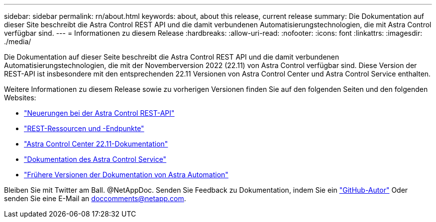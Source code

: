 ---
sidebar: sidebar 
permalink: rn/about.html 
keywords: about, about this release, current release 
summary: Die Dokumentation auf dieser Site beschreibt die Astra Control REST API und die damit verbundenen Automatisierungstechnologien, die mit Astra Control verfügbar sind. 
---
= Informationen zu diesem Release
:hardbreaks:
:allow-uri-read: 
:nofooter: 
:icons: font
:linkattrs: 
:imagesdir: ./media/


[role="lead"]
Die Dokumentation auf dieser Seite beschreibt die Astra Control REST API und die damit verbundenen Automatisierungstechnologien, die mit der Novemberversion 2022 (22.11) von Astra Control verfügbar sind. Diese Version der REST-API ist insbesondere mit den entsprechenden 22.11 Versionen von Astra Control Center und Astra Control Service enthalten.

Weitere Informationen zu diesem Release sowie zu vorherigen Versionen finden Sie auf den folgenden Seiten und den folgenden Websites:

* link:../rn/whats_new.html["Neuerungen bei der Astra Control REST-API"]
* link:../endpoints/resources.html["REST-Ressourcen und -Endpunkte"]
* https://docs.netapp.com/us-en/astra-control-center/["Astra Control Center 22.11-Dokumentation"^]
* https://docs.netapp.com/us-en/astra-control-service/["Dokumentation des Astra Control Service"^]
* link:../aa-earlier-versions.html["Frühere Versionen der Dokumentation von Astra Automation"]


Bleiben Sie mit Twitter am Ball. @NetAppDoc. Senden Sie Feedback zu Dokumentation, indem Sie ein link:https://docs.netapp.com/us-en/contribute/["GitHub-Autor"^] Oder senden Sie eine E-Mail an doccomments@netapp.com.
